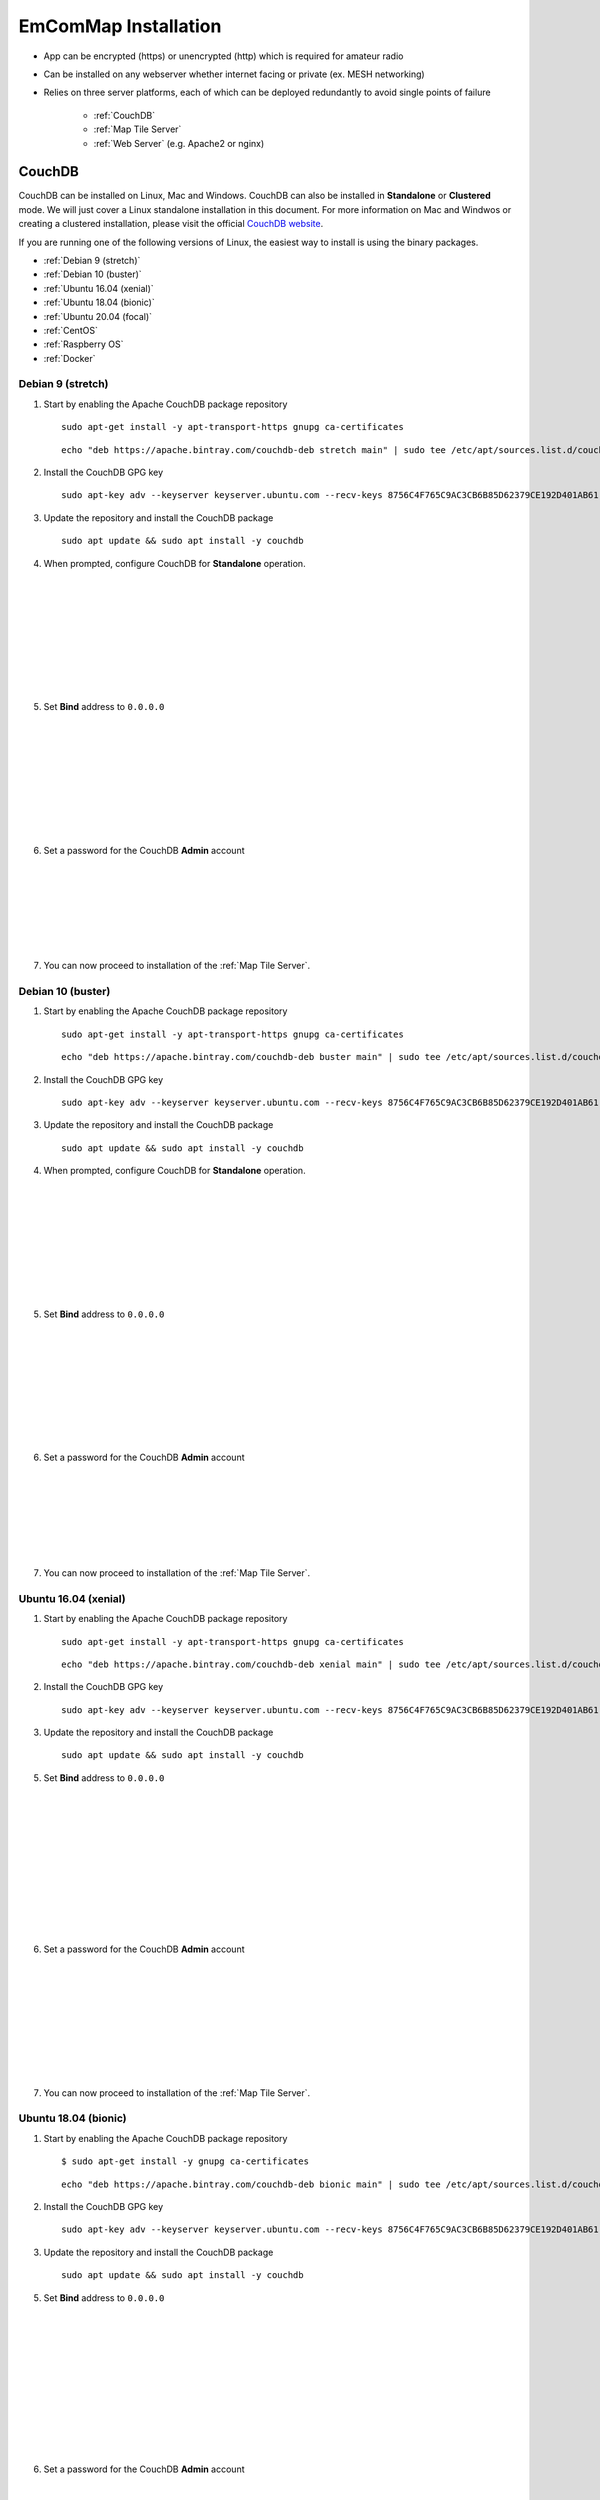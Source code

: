 =====================
EmComMap Installation
=====================

* App can be encrypted (https) or unencrypted (http) which is required for amateur radio
* Can be installed on any webserver whether internet facing or private (ex. MESH networking)
* Relies on three server platforms, each of which can be deployed redundantly to avoid single points of failure

    - :ref:`CouchDB`
    - :ref:`Map Tile Server`
    - :ref:`Web Server` (e.g. Apache2 or nginx)

.. _CouchDB:

CouchDB
-------

CouchDB can be installed on Linux, Mac and Windows. CouchDB can also be installed in **Standalone** or **Clustered** mode. We will just cover a Linux standalone installation in this document. For more information on Mac and Windwos or creating a clustered installation, please visit the official `CouchDB website <https://couchdb.apache.org>`_.

If you are running one of the following versions of Linux, the easiest way to install is using the binary packages.

* :ref:`Debian 9 (stretch)`
* :ref:`Debian 10 (buster)`
* :ref:`Ubuntu 16.04 (xenial)`
* :ref:`Ubuntu 18.04 (bionic)`
* :ref:`Ubuntu 20.04 (focal)`
* :ref:`CentOS`
* :ref:`Raspberry OS`
* :ref:`Docker`

.. _Debian 9 (stretch):

Debian 9 (stretch)
++++++++++++++++++

1. Start by enabling the Apache CouchDB package repository ::

    sudo apt-get install -y apt-transport-https gnupg ca-certificates
    
 ::

    echo "deb https://apache.bintray.com/couchdb-deb stretch main" | sudo tee /etc/apt/sources.list.d/couchdb.list
    
2. Install the CouchDB GPG key ::

    sudo apt-key adv --keyserver keyserver.ubuntu.com --recv-keys 8756C4F765C9AC3CB6B85D62379CE192D401AB61
    
3. Update the repository and install the CouchDB package ::

    sudo apt update && sudo apt install -y couchdb


.. image:: _images/debian-couchdb-install-1.png
    :alt: Debian CouchDB Standalone
    :width: 480
    :align: right
    
4. When prompted, configure CouchDB for **Standalone** operation.
 
 |
 |
 |
 |
 |
 |
 |
 |
 
.. image:: _images/debian-couchdb-install-2.png
    :alt: Debian CouchDB Bind Address
    :width: 480
    :align: right
    
5. Set **Bind** address to ``0.0.0.0``

 |
 |
 |
 |
 |
 |
 |
 |
 
.. image:: _images/debian-couchdb-install-3.png
    :alt: Debian CouchDB Admin Password
    :width: 480
    :align: right
    
6. Set a password for the CouchDB **Admin** account

 |
 |
 |
 |
 |
 |

7. You can now proceed to installation of the :ref:`Map Tile Server`.

.. _Debian 10 (buster):

Debian 10 (buster)
++++++++++++++++++

1. Start by enabling the Apache CouchDB package repository ::

    sudo apt-get install -y apt-transport-https gnupg ca-certificates
    
 ::

    echo "deb https://apache.bintray.com/couchdb-deb buster main" | sudo tee /etc/apt/sources.list.d/couchdb.list
    
2. Install the CouchDB GPG key ::

    sudo apt-key adv --keyserver keyserver.ubuntu.com --recv-keys 8756C4F765C9AC3CB6B85D62379CE192D401AB61
    
3. Update the repository and install the CouchDB package ::

    sudo apt update && sudo apt install -y couchdb


.. image:: _images/debian-couchdb-install-1.png
    :alt: Debian CouchDB Standalone
    :width: 480
    :align: right

4. When prompted, configure CouchDB for **Standalone** operation.
 
 |
 |
 |
 |
 |
 |
 |
 |
 
.. image:: _images/debian-couchdb-install-2.png
    :alt: Debian CouchDB Bind Address
    :width: 480
    :align: right
    
5. Set **Bind** address to ``0.0.0.0``

 |
 |
 |
 |
 |
 |
 |
 |

.. image:: _images/debian-couchdb-install-3.png
    :alt: Debian CouchDB Admin Password
    :width: 480
    :align: right
    
6. Set a password for the CouchDB **Admin** account

 |
 |
 |
 |
 |
 |

7. You can now proceed to installation of the :ref:`Map Tile Server`.

.. _Ubuntu 16.04 (xenial):

Ubuntu 16.04 (xenial)
+++++++++++++++++++++

1. Start by enabling the Apache CouchDB package repository ::

    sudo apt-get install -y apt-transport-https gnupg ca-certificates
    
 ::

    echo "deb https://apache.bintray.com/couchdb-deb xenial main" | sudo tee /etc/apt/sources.list.d/couchdb.list
    
2. Install the CouchDB GPG key ::

    sudo apt-key adv --keyserver keyserver.ubuntu.com --recv-keys 8756C4F765C9AC3CB6B85D62379CE192D401AB61
    
3. Update the repository and install the CouchDB package ::

    sudo apt update && sudo apt install -y couchdb
    
.. image:: _images/ubuntu-couchdb-install-1.png
    :alt: Ubuntu CouchDB Standalone
    :width: 480
    :align: right
    
 4. When prompted, configure CouchDB for **Standalone** operation.
 
 |
 |
 |
 |
 |
 |
 |
 |
 |
 |
 
.. image:: _images/ubuntu-couchdb-install-2.png
    :alt: Ubuntu CouchDB Bind Address
    :width: 480
    :align: right
    
5. Set **Bind** address to ``0.0.0.0``

 |
 |
 |
 |
 |
 |
 |
 |
 |
 |
 
.. image:: _images/ubuntu-couchdb-install-3.png
    :alt: Ubuntu CouchDB Admin Password
    :width: 480
    :align: right
    
6. Set a password for the CouchDB **Admin** account

 |
 |
 |
 |
 |
 |
 |
 |

7. You can now proceed to installation of the :ref:`Map Tile Server`.

.. _Ubuntu 18.04 (bionic):

Ubuntu 18.04 (bionic)
+++++++++++++++++++++

1. Start by enabling the Apache CouchDB package repository ::

    $ sudo apt-get install -y gnupg ca-certificates
    
 ::

    echo "deb https://apache.bintray.com/couchdb-deb bionic main" | sudo tee /etc/apt/sources.list.d/couchdb.list
    
2. Install the CouchDB GPG key ::

    sudo apt-key adv --keyserver keyserver.ubuntu.com --recv-keys 8756C4F765C9AC3CB6B85D62379CE192D401AB61
    
3. Update the repository and install the CouchDB package ::

    sudo apt update && sudo apt install -y couchdb
    
.. image:: _images/ubuntu-couchdb-install-1.png
    :alt: Ubuntu CouchDB Standalone
    :width: 480
    :align: right
    
 4. When prompted, configure CouchDB for **Standalone** operation.
 
 |
 |
 |
 |
 |
 |
 |
 |
 |
 |
 
.. image:: _images/ubuntu-couchdb-install-2.png
    :alt: Ubuntu CouchDB Bind Address
    :width: 480
    :align: right
    
5. Set **Bind** address to ``0.0.0.0``

 |
 |
 |
 |
 |
 |
 |
 |
 |
 |
 
.. image:: _images/ubuntu-couchdb-install-3.png
    :alt: Ubuntu CouchDB Admin Password
    :width: 480
    :align: right
    
6. Set a password for the CouchDB **Admin** account

 |
 |
 |
 |
 |
 |
 |
 |

7. You can now proceed to installation of the :ref:`Map Tile Server`.

.. _Ubuntu 20.04 (focal):

Ubuntu 20.04 (focal)
++++++++++++++++++++

1. Start by enabling the Apache CouchDB package repository ::

    sudo apt-get install -y gnupg ca-certificates
    
 ::

    echo "deb https://apache.bintray.com/couchdb-deb focal main" | sudo tee /etc/apt/sources.list.d/couchdb.list
    
2. Install the CouchDB GPG key ::

    sudo apt-key adv --keyserver keyserver.ubuntu.com --recv-keys 8756C4F765C9AC3CB6B85D62379CE192D401AB61
    
3. Update the repository and install the CouchDB package ::

    sudo apt update && sudo apt install -y couchdb
    
.. image:: _images/ubuntu-couchdb-install-1.png
    :alt: Ubuntu CouchDB Standalone
    :width: 480
    :align: right
    
 4. When prompted, configure CouchDB for **Standalone** operation.
 
 |
 |
 |
 |
 |
 |
 |
 |
 |
 |
 
.. image:: _images/ubuntu-couchdb-install-2.png
    :alt: Ubuntu CouchDB Bind Address
    :width: 480
    :align: right
    
5. Set **Bind** address to ``0.0.0.0``

 |
 |
 |
 |
 |
 |
 |
 |
 |
 |
 
.. image:: _images/ubuntu-couchdb-install-3.png
    :alt: Ubuntu CouchDB Admin Password
    :width: 480
    :align: right
    
6. Set a password for the CouchDB **Admin** account

 |
 |
 |
 |
 |
 |
 |
 |

7. You can now proceed to installation of the :ref:`Map Tile Server`.

.. _CentOS:

CentOS
++++++

1. Using your text editor, place the following into ``/etc/yum.repos.d/bintray-apache-couchdb-rpm.repo`` to enable the CouchDB repository ::

    [bintray--apache-couchdb-rpm]
    name=bintray--apache-couchdb-rpm
    baseurl=http://apache.bintray.com/couchdb-rpm/el$releasever/$basearch/
    gpgcheck=0
    repo_gpgcheck=0
    enabled=1
    
2. Install the CouchDB packages ::

    sudo yum -y install epel-release && sudo yum -y install couchdb

.. image:: _images/couchdb-service-status.png
    :alt: CouchDB Service Status
    :width: 300
    :align: right

3. Enable CouchDB to start on boot, then start CouchDB and verify it is running ::

    sudo systemctl enable couchdb
    
 ::

    sudo systemctl start couchdb
    
 ::

    sudo systemctl status couchdb

4. Using your text editor, open this file ``/opt/couchdb/etc/local.ini``

5. Scroll down to the **[admins]** section and uncomment the following line and change the default password ::

    [admins]
    admin = mypassword
    
6. Now scroll up to the **[chttpd]** section and uncomment the **port** and **bind_address** values. Set the **bind_address** value to ``0.0.0.0``. This allows access from other computers on your LAN. For security issues, this can be changed later to the IP address of your web server hosting the EmComMap web application. ::

    [chttpd]
    port = 5984
    bind_address = 0.0.0.0
    
7. Save the changes and exit then restart CouchDB for changes to take effect ::

    sudo systemctl restart couchdb
    
8. If you are running **firewalld** on the server (usually installed by default), you will need to open port 5984 to allow CouchDB traffic ::

    sudo firewall-cmd --zone=public --permanent --add-port=5984/tcp
    
 ::
    
    sudo firewall-cmd --reload

9. You can now proceed to installation of the :ref:`Map Tile Server`.

.. _Raspberry OS:

Raspberry OS
++++++++++++

1. Install the dependencies ::

    sudo apt-get --no-install-recommends -y install build-essential pkg-config erlang libicu-dev libmozjs185-dev libcurl4-openssl-dev
    
   Be sure to update the version numbers to match your system’s available packages.
   
    
2. Download the CouchDB source package ::

    wget http://apache.mirrors.hoobly.com/couchdb/source/3.1.0/apache-couchdb-3.1.0.tar.gz
    
3. Decompress the file ::

    tar -zxvf apache-couchdb-3.1.0.tar.gz
    
4. Change to the **couchdb** directory ::

    cd couchdb
    
5. Verify that all the dependencies are installed to build CouchDB ::

    ./configure
    
   If everything was successful, you will receive the message ::
    
    You have configured Apache CouchDB, time to relax.
    
6. Build CouchDB ::

    make release
    
   If everything was successful, you will receive the following message ::
    
    ... done
    You can now copy the rel/couchdb directory anywhere on your system.
    Start CouchDB with ./bin/couchdb from within that directory.
    
7. Create a special user for CouchDB ::

    sudo adduser --system --shell /bin/bash --group --gecos "CouchDB Administrator" couchdb
    
8. Copy the built CouchDB release to the **couchdb** user's home directory ::

    sudo cp -R /path/to/couchdb/rel/couchdb /home/couchdb
    
9. Change ownership of the CouchDB directories ::

    sudo chown -R couchdb:couchdb /home/couchdb
    
10. Change the permission of the CouchDB directories

::

    sudo find /home/couchdb -type d -exec chmod 0770 {} \;
    
11. Change permissions of the CouchDB ini files

::

    sudo chmod 0644 /home/couchdb/etc/*

12. If you would like, you may remove unnecessary files (the .gz file and build directory in the **pi** user's home folder and not the **couchdb** user's home folder)

13. You can now proceed to installation of the :ref:`Map Tile Server`.

.. _Docker:

Docker
++++++

There are two ways to setup a container. First one lets Docker manage the file storage location inside the container. The second allows you to store the data files outside the container in a "persistent" manner making it easier for tools and applications to access the files. This is also more secure if the container fails or is shutdown accidently without backing up the data files.

The preferred method would be to create a data directory on the host system (outside the container) and mount this to a directory visible from inside the container. This places the database files in a known location on the host system, and makes it easy for tools and applications on the host system to access the files. The downside is that the user needs to make sure that the directory exists, and that directory permissions and other security mechanisms on the host system are set up correctly.

* To start a basic CouchDB container ::

    docker run -d --name <desired name> -p 5984:5984 -e COUCHDB_USER=admin -e COUCHDB_PASSWORD=<desired password> --restart always couchdb:latest
 
* To launch a CouchDB container with persistent file storage ::

    docker run -d --name <desired name> -p 5984:5984 -e COUCHDB_USER=admin -e COUCHDB_PASSWORD=<desired password> -v /home/couchdb/data:/opt/couchdb/data --restart always couchdb:latest

You can now proceed to installation of the :ref:`Map Tile Server`.

.. _Map Tile Server:

Map Tile Server
---------------

.. note:: **BE ADVISED:** It is not recommended to run any map tile server from any model of Raspberry Pi. The limited architecture is just unable to sufficiently run the server. It is however feasible to run a map tile server from an x86-x64 based system that is running the new Raspberry OS.

Below we have detailed a linux based Docker container installation of a map tile server where the maps are powered by OpenStreeMap data. They are ready to use and not need to render the tiles after download. You may however, use any map tile server you prefer.

1. Make a directory to store your map tile file and then change directory to it ::

    mkdir openmaptiles
    
 ::

    cd openmaptiles
    
2. Launch a Docker container with the following command. It will download the OpenMapTiles-Server container image from the Docker Hub and launch the OpenMapTiles-Server container in **detached** mode and will restart the container when system is rebooted for any reason. Detached mode allows the program to launch without leaving a terminal window open. ::

    docker run -dit --name <disiredservername> -v $(pwd):/data -p 8080:80 --restart always klokantech/openmaptiles-server

.. warning:: The Docker OpenMapTiles container **MUST** be run from the directory you created above.

.. image:: _images/OpenMapTiles_Configure_1.png
    :alt: OpenMapTiles Setup Screen
    :align: right

4. Open a web browser and navigate to **http://<hostname or IP>:8080/** and click **START**

|
|
|
|
|
|
|
|
|

.. image:: _images/OpenMapTiles_Configure_2.png
    :alt: OpenMapTiles Setup Screen
    :align: right

5. Select the region that you want to install the tiles for and then click **CONTINUE**.  Most regions will require you to setup a free account on the `OpenMapTiles website <https://openmaptiles.org>`_

|
|
|
|
|
|
|

.. image:: _images/OpenMapTiles_Configure_3.png
    :alt: OpenMapTiles Setup Screen
    :align: right
    
6. Uncheck all but **Klokantech Basic** and click **CONTINUE**

|
|
|
|
|
|
|
|
|
|
|
|
|
|
|
|
|
|

.. image:: _images/OpenMapTiles_Configure_6.png
    :alt: OpenMapTiles Setup Screen
    :align: right
    
7. Click **Click here to get the download key**. You will be taken to the OpenMapTiles site. It will walk you through signing up for a free account if you don't already have one and then provide you with a **DOWNLOAD KEY**. Copy and paste it into the form and click **START DOWNLOAD**.

8. Once the download has completed, click **OPEN MAP SERVER** to test the installation.

.. note:: The map tile server may be slow to display maps for several minutes while the .mbtiles file is processed.

9. You may proceed to the :ref:`Web Server` installation section.

.. _Web Server:

Web Server
----------

Below, we detail the installation of the **Apache2 (httpd)** web server but you may used whichever web server you prefer.

Ubuntu/Debian
+++++++++++++

1. Run the following command to install **Apache2** ::

    sudo apt install -y apache2

2. Test the install by opening a web browser and going to ``http://<hostname or IP>``. You should see this page.

.. image:: _images/apache-works.png
    :alt: Apache Test Page
    :align: center

3. Change to home directory ::

    cd ~
    
4. Download the EmComMap repository ::

    git clone https://github.com/DanRuderman/EmComMap.git

5. Copy the EmComMap HTML files and folders to the web server root folder ``/var/www/html`` ::

    cp -r EmComMap/html/* /var/www/html/

6. Restart the Apache2 webserver ::

    sudo apache2ctl restart

7. You may proceed to the :ref:`CouchDB Configuration` section.

CentOS
++++++

1. Run the following commands to update the **httpd** package index and install **httpd** (Apache2) ::

    sudo yum update httpd && sudo yum install httpd

2. Start your web server. Apache does not start automatically on CentOS once the installation completes. ::
    
    sudo systemctl start httpd

.. image:: _images/apache-status.png
    :alt: Apache Service Status
    :width: 480
    :align: right

3. Check the **httpd** service status ::

    sudo systemctl status httpd

|
|
|
|
|
|
|

4. Change to home directory ::

    cd ~
    
5. Download the EmComMap repository ::

    git clone https://github.com/DanRuderman/EmComMap.git

6. Copy the EmComMap HTML files and folders to the web server root folder ``/usr/local/apache2/htdocs`` ::

    cp -r EmComMap/html/* /usr/local/apache2/htdocs/

7. Restart the Apache2 webserver ::

    sudo apache2ctl restart

8. You may proceed to the :ref:`CouchDB Configuration` section.

Raspberry OS
++++++++++++

1. Update the available packages ::

    sudo apt update
    
2. Install the **Apache2** package ::

    sudo apt install apache2 -y

3. Test the install by opening a web browser and going to ``http://<hostname or IP>``. You should see this page.

.. image:: _images/apache-works-2.png
    :alt: Apache Test Page
    :width: 480
    :align: center

4. Change to home directory ::

    cd ~
    
5. Download the EmComMap repository ::

    git clone https://github.com/DanRuderman/EmComMap.git

6. Copy the EmComMap HTML files and folders to the web server root folder ``/usr/local/apache2/htdocs`` ::

    cp -r EmComMap/html/* /usr/local/apache2/htdocs/

7. Restart the Apache2 webserver ::

    sudo apache2ctl restart

8. You may proceed to the :ref:`CouchDB Configuration` section.

Docker
++++++

Just like with the CouchDB Docker installation, there are two ways to setup a container. First one lets Docker manage the file storage location inside the container. The second allows you to store the data files outside the container in a "persistent" manner making it easier for tools and applications to access the files. This is also more secure if the container fails or is shutdown accidently without backing up the data files.

The preferred method would be to create a data directory on the host system (outside the container) and mount this to a directory visible from inside the container. This places the database files in a known location on the host system, and makes it easy for tools and applications on the host system to access the files. The downside is that the user needs to make sure that the directory exists, and that directory permissions and other security mechanisms on the host system are set up correctly.

1. To launch a basic Apache web server container ::

    docker run -dit --name <desired name> -p 8080:80 httpd:2.4
    
2. To launch a persistent Apache web server container ::

    docker run -dit --name <desired name> -p 8080:80 -v /path/to/data/folder:/usr/local/apache2/htdocs/ httpd:2.4

3. Test the install by opening a web browser and going to ``http://<hostname or IP>:8080``. You should see this page.

.. image:: _images/apache-works-2.png
    :alt: Apache Test Page
    :width: 480
    :align: center

4. Access the container to download EmComMap files ::

    docker exec -it <container name> bash
    
5. Change to home directory ::

    cd ~
    
6. Download the EmComMap repository ::

    git clone https://github.com/DanRuderman/EmComMap.git

7. Copy the EmComMap HTML files and folders to the web server root folder ``/usr/local/apache2/htdocs`` ::

    cp -r EmComMap/html/* /usr/local/apache2/htdocs/

8. Restart the Apache2 webserver ::

    sudo apache2ctl restart

9. You may proceed to the :ref:`CouchDB Configuration` section.

.. _CouchDB Configuration:

CouchDB Configuration
---------------------

1. Connect to the Fauxton CouchDB web administration console by opening a web browser and go to ``http://<address or IP>:5984/_utils/``

.. image:: _images/couchdb-configure-1.png
    :alt: CouchDB Fauxton Login Screen
    :width: 480
    :align: right
    
2. Login using the account **admin** and the password you set during install.

|
|
|
|
|
|
|
|

.. image:: _images/couchdb-configure-2.png
    :alt: CouchDB Configure Screen
    :width: 480
    :align: right
    
3. On the left side click on the **Configure** link (gear icon)

4. Click on **CORS** and click **Enable**

|
|
|
|
|
|
|
|

.. image:: _images/couchdb-configure-3.png
    :alt: CouchDB CORS All Domains
    :width: 480
    :align: right

5. Click **All Domains**

|
|
|
|
|
|
|
|
|
|
|

.. image:: _images/couchdb-configure-4.png
    :alt: CouchDB CORS All Domains
    :width: 480
    :align: right

6. Click **Main Config** then scroll down to the **CORS** section

7. In the **CORS** section, click on the **Value** to the right of **Headers** to edit that entry

8. To the end of that entry, add ``, x-csrf-token`` and click the green check mark to save


.. image:: _images/couchdb-configure-verifyinstall.png
    :alt: CouchDB Verify Installation
    :width: 480
    :align: right
    
9. Verify CouchDB installation by clicking on the **Verify** menu icon on the left and then click **Verify Installation**

|
|
|
|
|
|
|

Create Databases
++++++++++++++++

.. image:: _images/couchdb-configure-5.png
    :alt: CouchDB Create Database
    :width: 480
    :align: right
    
10. Click on the **Databases** menu icon on the left then click on **Create Database** on the top-left of the page

11. Enter ``emcommap`` for **Database Name**

12. Select **Non-partitioned**

13. Click **Create**

|
|
|
|

14. Create another database using the same options called ``emcommap_attachments``

15. Open the **emcommap** database by clicking on it.

.. image:: _images/couchdb-configure-databasepermissions.png
    :alt: CouchDB Database Permissions
    :width: 480
    :align: right
    
16. Click on **Permissions** on the left

17. Under **Roles**, type ``users`` into the box and click **Add Role**

|
|
|
|
|
|
|

18. Now add the role **users** to the **emcommap_attachments** database

Create Users
++++++++++++

19. Click on the **_users** database to open

20. Click on the green **Create Document** button on the top-right of the page
    
21. Paste in the following inbetween the ``{}`` overwriting what is already in the document ::

    "_id": "org.couchdb.user:username",  
    "name": "name_of_user",  
    "type": "user",  
    "roles": [],  
    "password": "plaintext_password"  

.. image:: _images/couchdb-configure-createusers.png
    :alt: CouchDB Create Users
    :width: 700
    :align: center
    
22. Change ``username`` to the desired username of the user

23. Change ``name_of_user`` to the desired username of the user **THESE MUST MATCH**

24. Within the ``[]`` next to **roles**, type ``"users"``

25. Change ``plaintext_password`` to the desired password of the user

26. Click **Create Document**

 * Repeat steps **20-26** for all desired users.

27. You may proceed to the :ref:`EmComMap Configuration` section.

.. _EmComMap Configuration:

EmComMap Configuration
----------------------

1. From your web server, open the file ``/usr/local/apache2/htdocs/config.js`` in a text editor ::

    sudo vim /usr/local/apache2/htdocs/config.js
    
2. Towards the top of the file you will see these lines ::

    const RUN_LOCATION = "local";

    if(RUN_LOCATION == "my-install") {
        var TILE_SERVER = 'http://<host>:8080/styles/klokantech-basic/{z}/{x}/{y}.png';
        var TILE_SERVER_OPTS = {
        maxZoom: 18,
        attribution: 'Map data &copy; <a href="https://www.openstreetmap.org/">OpenStreetMap</a> contributors, ' +
            '<a href="https://creativecommons.org/licenses/by-sa/2.0/">CC-BY-SA</a>, ' +
            'Server courtesy of <a href="https://openmaptiles.com/">OpenMapTiles</a>'
        };
        var DEFAULT_DB_HOST = '<host>';
        
3. Change the **RUN_LOCATION** string to ``my-install`` instead of ``local``

4. Change both instances of ``<host>`` to the hostname or IP of your EmComMap server.

.. note:: If you have the CouchDB server on a different computer, then you will need to use that computer's address for **DEFAULT_DB_HOST**.

.. note:: If your deployment is for testing only set the value of **TEST_MODE** to ``true`` in ``config.js``. This will put the text **TESTING** in bold red font at the top of the application and precede all messages with **TESTING:**. The purpose is to ensure that test traffic is not mistaken for a real-world emergency.



